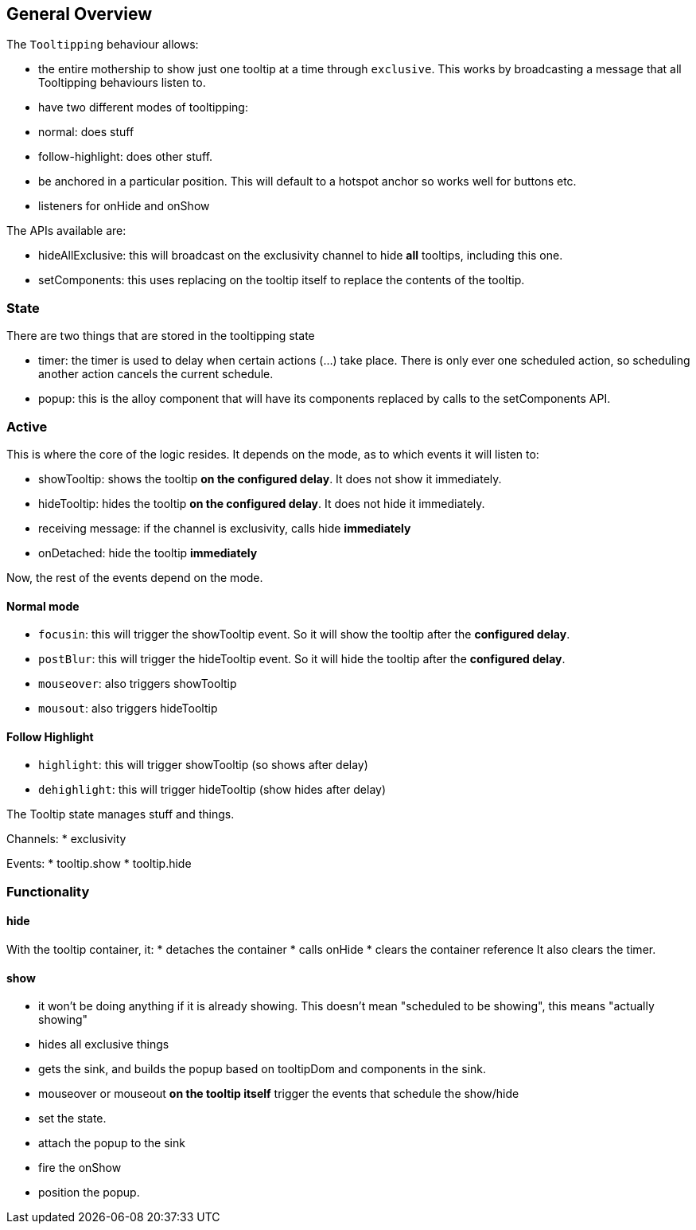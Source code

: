 == General Overview

The `Tooltipping` behaviour allows:

* the entire mothership to show just one tooltip at a time through `exclusive`. This works by broadcasting a message that all Tooltipping behaviours listen to.
* have two different modes of tooltipping:
  * normal: does stuff
  * follow-highlight: does other stuff.
* be anchored in a particular position. This will default to a hotspot anchor so works well for buttons etc.
* listeners for onHide and onShow


The APIs available are:

* hideAllExclusive: this will broadcast on the exclusivity channel to hide *all* tooltips, including this one.
* setComponents: this uses replacing on the tooltip itself to replace the contents of the tooltip.


=== State

There are two things that are stored in the tooltipping state

* timer: the timer is used to delay when certain actions (...) take place. There is only ever one scheduled action, so scheduling another action cancels the current schedule.
* popup: this is the alloy component that will have its components replaced by calls to the setComponents API.



=== Active

This is where the core of the logic resides. It depends on the mode, as to which events it will listen to:

* showTooltip: shows the tooltip **on the configured delay**. It does not show it immediately.
* hideTooltip: hides the tooltip **on the configured delay**. It does not hide it immediately.
* receiving message:
  if the channel is exclusivity, calls hide **immediately**
* onDetached: hide the tooltip **immediately**

Now, the rest of the events depend on the mode.

==== Normal mode

* `focusin`: this will trigger the showTooltip event. So it will show the tooltip after the **configured delay**.
* `postBlur`: this will trigger the hideTooltip event. So it will hide the tooltip after the **configured delay**.
* `mouseover`: also triggers showTooltip
* `mousout`: also triggers hideTooltip

==== Follow Highlight

* `highlight`: this will trigger showTooltip (so shows after delay)
* `dehighlight`: this will trigger hideTooltip (show hides after delay)


The Tooltip state manages stuff and things.


Channels:
 * exclusivity

Events:
 * tooltip.show
 * tooltip.hide

=== Functionality

==== hide

With the tooltip container, it:
 * detaches the container
 * calls onHide
 * clears the container reference
It also clears the timer.

==== show

* it won't be doing anything if it is already showing. This doesn't mean "scheduled to be showing", this means "actually showing"
* hides all exclusive things
* gets the sink, and builds the popup based on tooltipDom and components in the sink.
* mouseover or mouseout **on the tooltip itself** trigger the events that schedule the show/hide
* set the state.
* attach the popup to the sink
* fire the onShow
* position the popup.

